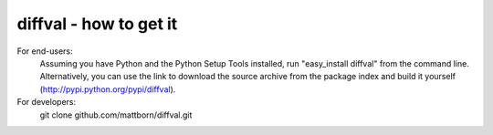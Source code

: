 diffval - how to get it
=======================

For end-users:
   Assuming you have Python and the Python Setup Tools installed, run "easy_install diffval" from the command line.  Alternatively, you can use the link to download the source archive from the package index and build it yourself (http://pypi.python.org/pypi/diffval).

For developers:
   git clone github.com/mattborn/diffval.git
